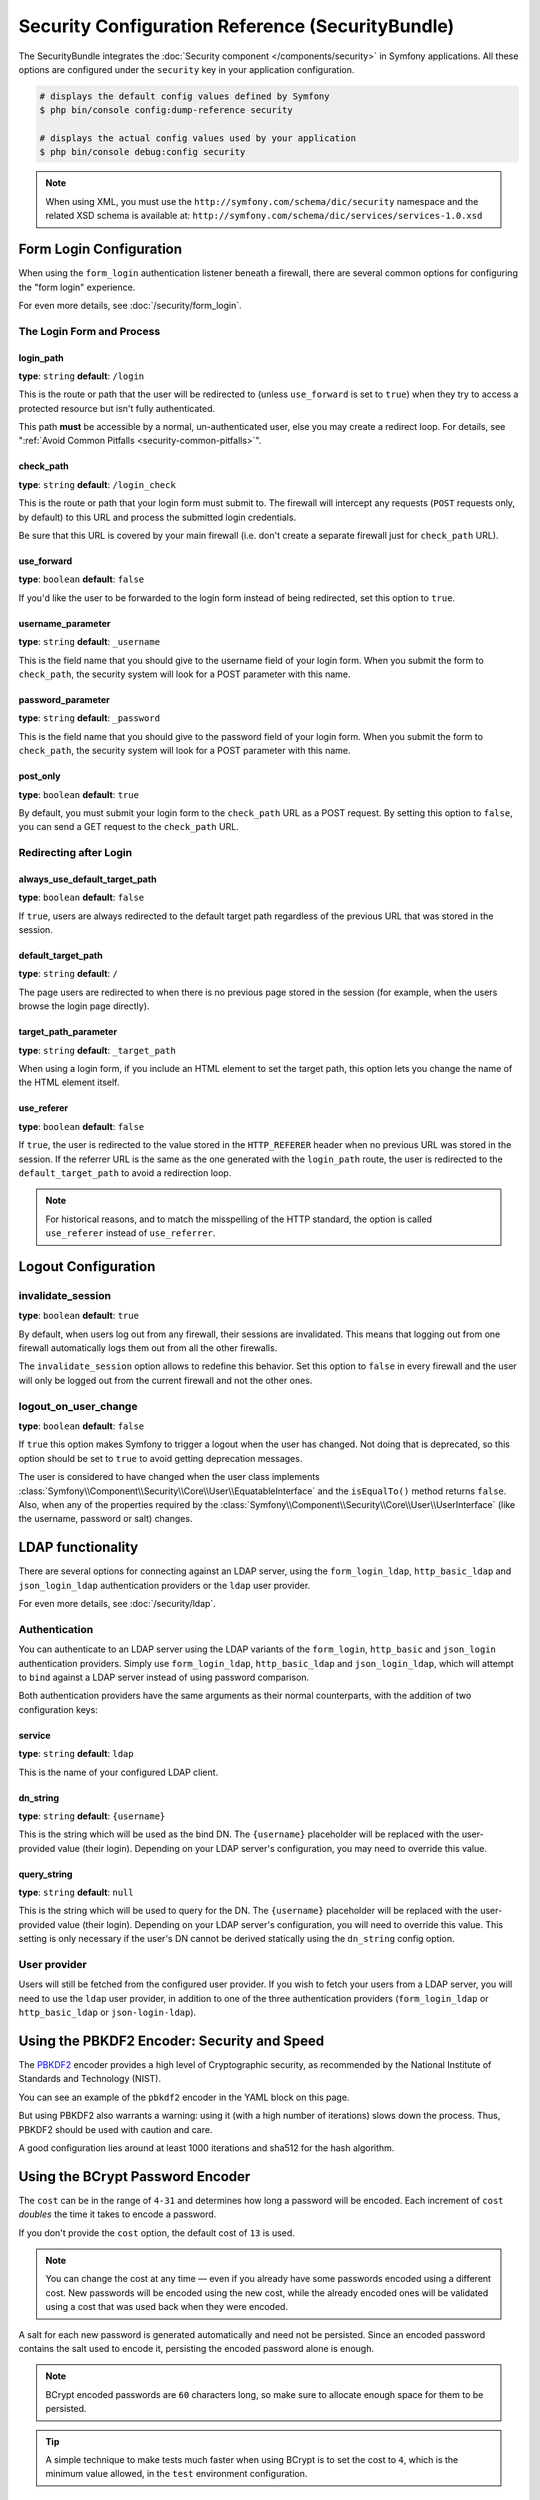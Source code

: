 .. index::
    single: Security; Configuration reference

Security Configuration Reference (SecurityBundle)
=================================================

The SecurityBundle integrates the :doc:`Security component </components/security>`
in Symfony applications. All these options are configured under the ``security``
key in your application configuration.

.. code-block:: terminal

    # displays the default config values defined by Symfony
    $ php bin/console config:dump-reference security

    # displays the actual config values used by your application
    $ php bin/console debug:config security

.. note::

    When using XML, you must use the ``http://symfony.com/schema/dic/security``
    namespace and the related XSD schema is available at:
    ``http://symfony.com/schema/dic/services/services-1.0.xsd``

.. versionadded:: 4.1
    The ``providers`` option is optional starting from Symfony 4.1.

.. _reference-security-firewall-form-login:

Form Login Configuration
------------------------

When using the ``form_login`` authentication listener beneath a firewall,
there are several common options for configuring the "form login" experience.

For even more details, see :doc:`/security/form_login`.

The Login Form and Process
~~~~~~~~~~~~~~~~~~~~~~~~~~

login_path
..........

**type**: ``string`` **default**: ``/login``

This is the route or path that the user will be redirected to (unless ``use_forward``
is set to ``true``) when they try to access a protected resource but isn't
fully authenticated.

This path **must** be accessible by a normal, un-authenticated user, else
you may create a redirect loop. For details, see
":ref:`Avoid Common Pitfalls <security-common-pitfalls>`".

check_path
..........

**type**: ``string`` **default**: ``/login_check``

This is the route or path that your login form must submit to. The firewall
will intercept any requests (``POST`` requests only, by default) to this
URL and process the submitted login credentials.

Be sure that this URL is covered by your main firewall (i.e. don't create
a separate firewall just for ``check_path`` URL).

use_forward
...........

**type**: ``boolean`` **default**: ``false``

If you'd like the user to be forwarded to the login form instead of being
redirected, set this option to ``true``.

username_parameter
..................

**type**: ``string`` **default**: ``_username``

This is the field name that you should give to the username field of your
login form. When you submit the form to ``check_path``, the security system
will look for a POST parameter with this name.

password_parameter
..................

**type**: ``string`` **default**: ``_password``

This is the field name that you should give to the password field of your
login form. When you submit the form to ``check_path``, the security system
will look for a POST parameter with this name.

post_only
.........

**type**: ``boolean`` **default**: ``true``

By default, you must submit your login form to the ``check_path`` URL as
a POST request. By setting this option to ``false``, you can send a GET
request to the ``check_path`` URL.

Redirecting after Login
~~~~~~~~~~~~~~~~~~~~~~~

always_use_default_target_path
..............................

**type**: ``boolean`` **default**: ``false``

If ``true``, users are always redirected to the default target path regardless
of the previous URL that was stored in the session.

default_target_path
....................

**type**: ``string`` **default**: ``/``

The page users are redirected to when there is no previous page stored in the
session (for example, when the users browse the login page directly).

target_path_parameter
.....................

**type**: ``string`` **default**: ``_target_path``

When using a login form, if you include an HTML element to set the target path,
this option lets you change the name of the HTML element itself.

use_referer
...........

**type**: ``boolean`` **default**: ``false``

If ``true``, the user is redirected to the value stored in the ``HTTP_REFERER``
header when no previous URL was stored in the session. If the referrer URL is
the same as the one generated with the ``login_path`` route, the user is
redirected to the ``default_target_path`` to avoid a redirection loop.

.. note::

    For historical reasons, and to match the misspelling of the HTTP standard,
    the option is called ``use_referer`` instead of ``use_referrer``.

.. _reference-security-pbkdf2:

Logout Configuration
--------------------

invalidate_session
~~~~~~~~~~~~~~~~~~

**type**: ``boolean`` **default**: ``true``

By default, when users log out from any firewall, their sessions are invalidated.
This means that logging out from one firewall automatically logs them out from
all the other firewalls.

The ``invalidate_session`` option allows to redefine this behavior. Set this
option to ``false`` in every firewall and the user will only be logged out from
the current firewall and not the other ones.

logout_on_user_change
~~~~~~~~~~~~~~~~~~~~~

**type**: ``boolean`` **default**: ``false``

.. versionadded:: 3.4
    The ``logout_on_user_change`` option was introduced in Symfony 3.4.

If ``true`` this option makes Symfony to trigger a logout when the user has
changed. Not doing that is deprecated, so this option should be set to ``true``
to avoid getting deprecation messages.

The user is considered to have changed when the user class implements
:class:`Symfony\\Component\\Security\\Core\\User\\EquatableInterface` and the
``isEqualTo()`` method returns ``false``. Also, when any of the properties
required by the :class:`Symfony\\Component\\Security\\Core\\User\\UserInterface`
(like the username, password or salt) changes.

.. _reference-security-ldap:

LDAP functionality
------------------

There are several options for connecting against an LDAP server,
using the ``form_login_ldap``, ``http_basic_ldap`` and ``json_login_ldap`` authentication
providers or the ``ldap`` user provider.

For even more details, see :doc:`/security/ldap`.

Authentication
~~~~~~~~~~~~~~

You can authenticate to an LDAP server using the LDAP variants of the
``form_login``, ``http_basic`` and ``json_login`` authentication providers. Simply use
``form_login_ldap``, ``http_basic_ldap`` and ``json_login_ldap``, which will attempt to
``bind`` against a LDAP server instead of using password comparison.

.. versionadded:: 4.2
    The ``json_login_ldap`` authentication provider was introduced in Symfony 4.2.

Both authentication providers have the same arguments as their normal
counterparts, with the addition of two configuration keys:

service
.......

**type**: ``string`` **default**: ``ldap``

This is the name of your configured LDAP client.

dn_string
.........

**type**: ``string`` **default**: ``{username}``

This is the string which will be used as the bind DN. The ``{username}``
placeholder will be replaced with the user-provided value (their login).
Depending on your LDAP server's configuration, you may need to override
this value.

query_string
............

**type**: ``string`` **default**: ``null``

This is the string which will be used to query for the DN. The ``{username}``
placeholder will be replaced with the user-provided value (their login).
Depending on your LDAP server's configuration, you will need to override
this value. This setting is only necessary if the user's DN cannot be derived
statically using the ``dn_string`` config option.

User provider
~~~~~~~~~~~~~

Users will still be fetched from the configured user provider. If you
wish to fetch your users from a LDAP server, you will need to use the
``ldap`` user provider, in addition to one of the three authentication
providers (``form_login_ldap`` or ``http_basic_ldap`` or ``json-login-ldap``).

.. configuration-block::

    .. code-block:: yaml

        # config/packages/security.yaml
        security:
            # ...

            providers:
                my_ldap_users:
                    ldap:
                        service: ldap
                        base_dn: 'dc=symfony,dc=com'
                        search_dn: '%ldap.search_dn%'
                        search_password: '%ldap.search_password%'
                        default_roles: ''
                        uid_key: 'uid'
                        filter: '(&({uid_key}={username})(objectclass=person)(ou=Users))'

Using the PBKDF2 Encoder: Security and Speed
--------------------------------------------

The `PBKDF2`_ encoder provides a high level of Cryptographic security, as
recommended by the National Institute of Standards and Technology (NIST).

You can see an example of the ``pbkdf2`` encoder in the YAML block on this
page.

But using PBKDF2 also warrants a warning: using it (with a high number
of iterations) slows down the process. Thus, PBKDF2 should be used with
caution and care.

A good configuration lies around at least 1000 iterations and sha512
for the hash algorithm.

.. _reference-security-bcrypt:

Using the BCrypt Password Encoder
---------------------------------

.. configuration-block::

    .. code-block:: yaml

        # config/packages/security.yaml
        security:
            # ...

            encoders:
                Symfony\Component\Security\Core\User\User:
                    algorithm: bcrypt
                    cost:      15

    .. code-block:: xml

        <!-- config/packages/security.xml -->
        <?xml version="1.0" charset="UTF-8" ?>
        <srv:container xmlns="http://symfony.com/schema/dic/security"
            xmlns:xsi="http://www.w3.org/2001/XMLSchema-instance"
            xmlns:srv="http://symfony.com/schema/dic/services"
            xsi:schemaLocation="http://symfony.com/schema/dic/services
                http://symfony.com/schema/dic/services/services-1.0.xsd">

            <config>
                <!-- ... -->
                <encoder
                    class="Symfony\Component\Security\Core\User\User"
                    algorithm="bcrypt"
                    cost="15"
                />
            </config>
        </srv:container>

    .. code-block:: php

        // app/config/security.php
        use Symfony\Component\Security\Core\User\User;

        $container->loadFromExtension('security', array(
            // ...
            'encoders' => array(
                User::class => array(
                    'algorithm' => 'bcrypt',
                    'cost'      => 15,
                ),
            ),
        ));

The ``cost`` can be in the range of ``4-31`` and determines how long a password
will be encoded. Each increment of ``cost`` *doubles* the time it takes
to encode a password.

If you don't provide the ``cost`` option, the default cost of ``13`` is
used.

.. note::

    You can change the cost at any time — even if you already have some
    passwords encoded using a different cost. New passwords will be encoded
    using the new cost, while the already encoded ones will be validated
    using a cost that was used back when they were encoded.

A salt for each new password is generated automatically and need not be
persisted. Since an encoded password contains the salt used to encode it,
persisting the encoded password alone is enough.

.. note::

    BCrypt encoded passwords are ``60`` characters long, so make sure to
    allocate enough space for them to be persisted.

.. tip::

    A simple technique to make tests much faster when using BCrypt is to set
    the cost to ``4``, which is the minimum value allowed, in the ``test``
    environment configuration.

.. _reference-security-argon2i:

Using the Argon2i Password Encoder
----------------------------------

.. caution::

    To use this encoder, you either need to use PHP version 7.2 or install
    the `libsodium`_ extension.

.. configuration-block::

    .. code-block:: yaml

        # config/packages/security.yaml
        security:
            # ...

            encoders:
                Symfony\Component\Security\Core\User\User:
                    algorithm: argon2i
                    memory_cost:          16384 # Amount in KiB. 16 MiB
                    time_cost:            2 # Number of iterations
                    threads:              4 # Number of parallel threads

    .. code-block:: xml

        <!-- config/packages/security.xml -->
        <config>
            <!-- ... -->
            <encoder
                class="Symfony\Component\Security\Core\User\User"
                algorithm="argon2i"
                memory_cost="16384"
                time_cost="2"
                threads="4"
            />
        </config>

    .. code-block:: php

        // config/packages/security.php
        use Symfony\Component\Security\Core\User\User;

        $container->loadFromExtension('security', array(
            // ...
            'encoders' => array(
                User::class => array(
                    'algorithm' => 'argon2i',
                    'memory_cost' => 16384,
                    'time_cost' => 2,
                    'threads' => 4,
                ),
            ),
        ));

A salt for each new password is generated automatically and need not be
persisted. Since an encoded password contains the salt used to encode it,
persisting the encoded password alone is enough.

.. note::

    Argon2i encoded passwords are ``96`` characters long, but due to the hashing
    requirements saved in the resulting hash this may change in the future.

.. _reference-security-firewall-context:

Firewall Context
----------------

Most applications will only need one :ref:`firewall <security-firewalls>`.
But if your application *does* use multiple firewalls, you'll notice that
if you're authenticated in one firewall, you're not automatically authenticated
in another. In other words, the systems don't share a common "context":
each firewall acts like a separate security system.

However, each firewall has an optional ``context`` key (which defaults to
the name of the firewall), which is used when storing and retrieving security
data to and from the session. If this key were set to the same value across
multiple firewalls, the "context" could actually be shared:

.. configuration-block::

    .. code-block:: yaml

        # config/packages/security.yaml
        security:
            # ...

            firewalls:
                somename:
                    # ...
                    context: my_context
                othername:
                    # ...
                    context: my_context

    .. code-block:: xml

        <!-- config/packages/security.xml -->
        <?xml version="1.0" charset="UTF-8" ?>
        <srv:container xmlns="http://symfony.com/schema/dic/security"
            xmlns:xsi="http://www.w3.org/2001/XMLSchema-instance"
            xmlns:srv="http://symfony.com/schema/dic/services"
            xsi:schemaLocation="http://symfony.com/schema/dic/services
                http://symfony.com/schema/dic/services/services-1.0.xsd">

            <config>
                <firewall name="somename" context="my_context">
                    <!-- ... -->
                </firewall>
                <firewall name="othername" context="my_context">
                    <!-- ... -->
                </firewall>
            </config>
        </srv:container>

    .. code-block:: php

        // config/packages/security.php
        $container->loadFromExtension('security', array(
            'firewalls' => array(
                'somename' => array(
                    // ...
                    'context' => 'my_context',
                ),
                'othername' => array(
                    // ...
                    'context' => 'my_context',
                ),
            ),
        ));

.. note::

    The firewall context key is stored in session, so every firewall using it
    must set its ``stateless`` option to ``false``. Otherwise, the context is
    ignored and you won't be able to authenticate on multiple firewalls at the
    same time.

.. _`PBKDF2`: https://en.wikipedia.org/wiki/PBKDF2
.. _`ircmaxell/password-compat`: https://packagist.org/packages/ircmaxell/password-compat
.. _`libsodium`: https://pecl.php.net/package/libsodium

.. ready: no
.. revision: 96d3023590c6490f0410236c41bbc4ee006bf78f